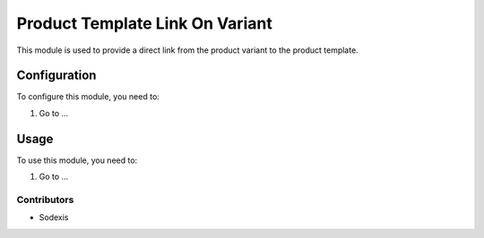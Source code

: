 ================================
Product Template Link On Variant
================================

This module is used to provide a direct link from the product variant to the product template.

Configuration
=============

To configure this module, you need to:

#. Go to ...

Usage
=====

To use this module, you need to:

#. Go to ...

Contributors
------------

* Sodexis
